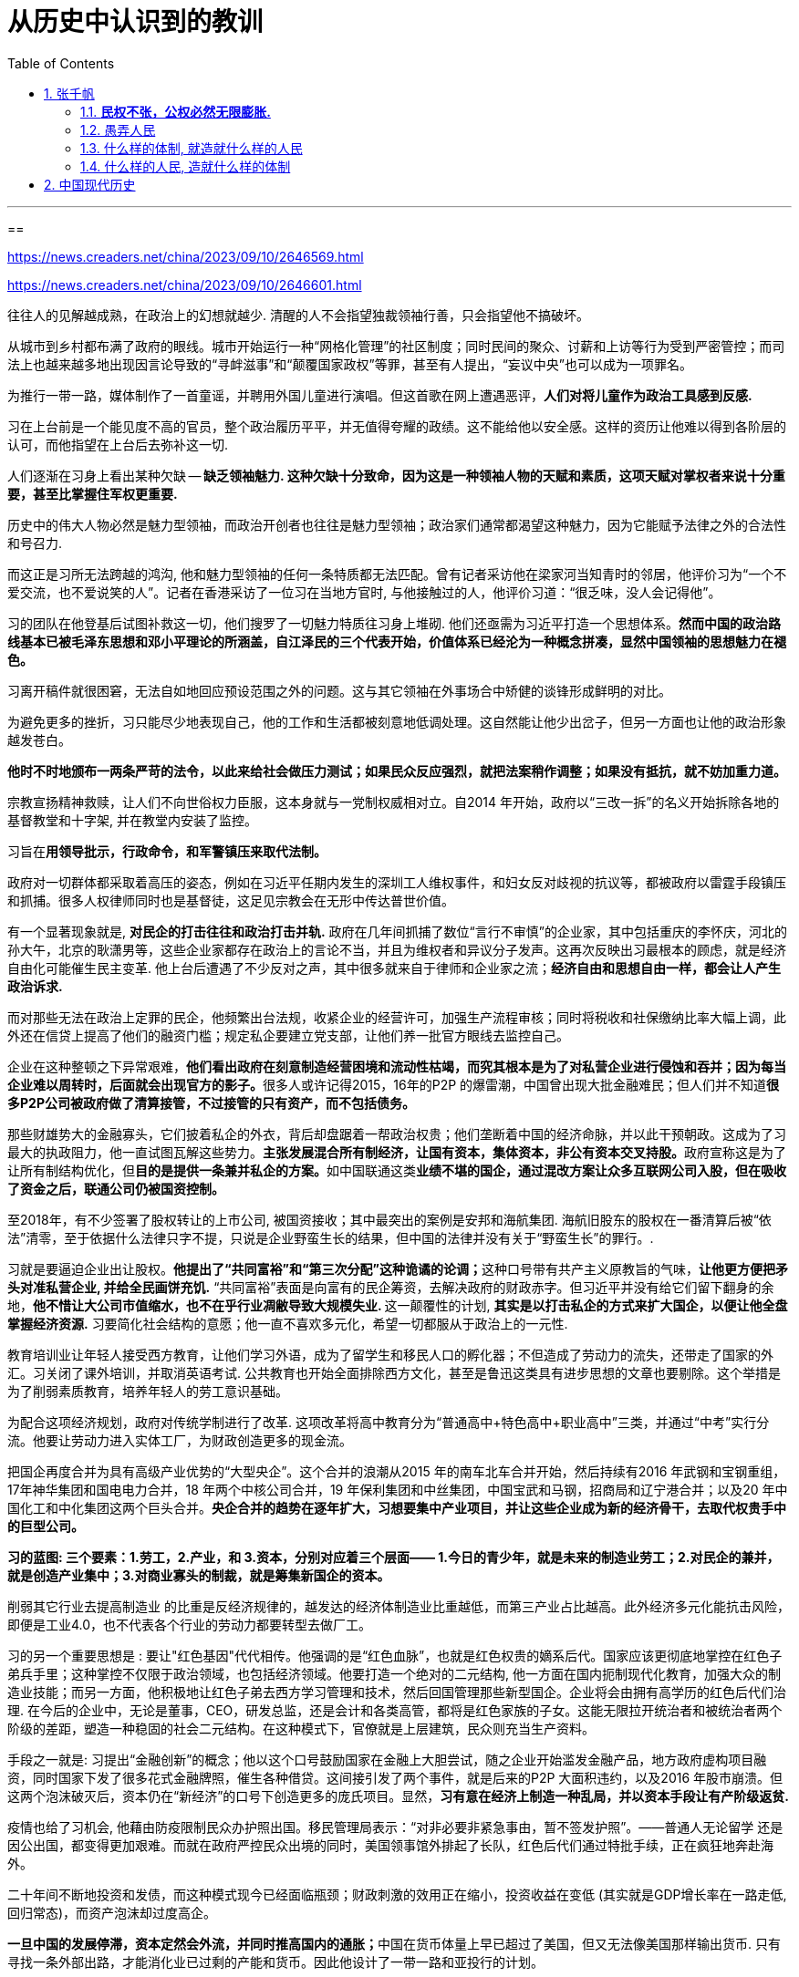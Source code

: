 
= 从历史中认识到的教训
:toc: left
:toclevels: 3
:sectnums:

---



==

https://news.creaders.net/china/2023/09/10/2646569.html

https://news.creaders.net/china/2023/09/10/2646601.html


往往人的见解越成熟，在政治上的幻想就越少. 清醒的人不会指望独裁领袖行善，只会指望他不搞破坏。

从城市到乡村都布满了政府的眼线。城市开始运行一种“网格化管理”的社区制度；同时民间的聚众、讨薪和上访等行为受到严密管控；而司法上也越来越多地出现因言论导致的“寻衅滋事”和“颠覆国家政权”等罪，甚至有人提出，“妄议中央”也可以成为一项罪名。

为推行一带一路，媒体制作了一首童谣，并聘用外国儿童进行演唱。但这首歌在网上遭遇恶评，*人们对将儿童作为政治工具感到反感.*

习在上台前是一个能见度不高的官员，整个政治履历平平，并无值得夸耀的政绩。这不能给他以安全感。这样的资历让他难以得到各阶层的认可，而他指望在上台后去弥补这一切.

人们逐渐在习身上看出某种欠缺 -- *缺乏领袖魅力. 这种欠缺十分致命，因为这是一种领袖人物的天赋和素质，这项天赋对掌权者来说十分重要，甚至比掌握住军权更重要.*

历史中的伟大人物必然是魅力型领袖，而政治开创者也往往是魅力型领袖；政治家们通常都渴望这种魅力，因为它能赋予法律之外的合法性和号召力.

而这正是习所无法跨越的鸿沟, 他和魅力型领袖的任何一条特质都无法匹配。曾有记者采访他在梁家河当知青时的邻居，他评价习为“一个不爱交流，也不爱说笑的人”。记者在香港采访了一位习在当地方官时, 与他接触过的人，他评价习道：“很乏味，没人会记得他”。

习的团队在他登基后试图补救这一切，他们搜罗了一切魅力特质往习身上堆砌. 他们还亟需为习近平打造一个思想体系。*然而中国的政治路线基本已被毛泽东思想和邓小平理论的所涵盖，自江泽民的三个代表开始，价值体系已经沦为一种概念拼凑，显然中国领袖的思想魅力在褪色。*

习离开稿件就很困窘，无法自如地回应预设范围之外的问题。这与其它领袖在外事场合中矫健的谈锋形成鲜明的对比。

为避免更多的挫折，习只能尽少地表现自己，他的工作和生活都被刻意地低调处理。这自然能让他少出岔子，但另一方面也让他的政治形象越发苍白。

*他时不时地颁布一两条严苛的法令，以此来给社会做压力测试；如果民众反应强烈，就把法案稍作调整；如果没有抵抗，就不妨加重力道。*

宗教宣扬精神救赎，让人们不向世俗权力臣服，这本身就与一党制权威相对立。自2014 年开始，政府以“三改一拆”的名义开始拆除各地的基督教堂和十字架, 并在教堂内安装了监控。

习旨在**用领导批示，行政命令，和军警镇压来取代法制。**

政府对一切群体都采取着高压的姿态，例如在习近平任期内发生的深圳工人维权事件，和妇女反对歧视的抗议等，都被政府以雷霆手段镇压和抓捕。很多人权律师同时也是基督徒，这足见宗教会在无形中传达普世价值。


有一个显著现象就是, *对民企的打击往往和政治打击并轨.* 政府在几年间抓捕了数位“言行不审慎”的企业家，其中包括重庆的李怀庆，河北的孙大午，北京的耿潇男等，这些企业家都存在政治上的言论不当，并且为维权者和异议分子发声。这再次反映出习最根本的顾虑，就是经济自由化可能催生民主变革. 他上台后遭遇了不少反对之声，其中很多就来自于律师和企业家之流；*经济自由和思想自由一样，都会让人产生政治诉求.*

而对那些无法在政治上定罪的民企，他频繁出台法规，收紧企业的经营许可，加强生产流程审核；同时将税收和社保缴纳比率大幅上调，此外还在信贷上提高了他们的融资门槛；规定私企要建立党支部，让他们养一批官方眼线去监控自己。

企业在这种整顿之下异常艰难，**他们看出政府在刻意制造经营困境和流动性枯竭，而究其根本是为了对私营企业进行侵蚀和吞并；因为每当企业难以周转时，后面就会出现官方的影子。**很多人或许记得2015，16年的P2P 的爆雷潮，中国曾出现大批金融难民；但人们并不知道**很多P2P公司被政府做了清算接管，不过接管的只有资产，而不包括债务。**

那些财雄势大的金融寡头，它们披着私企的外衣，背后却盘踞着一帮政治权贵；他们垄断着中国的经济命脉，并以此干预朝政。这成为了习最大的执政阻力，他一直试图瓦解这些势力。**主张发展混合所有制经济，让国有资本，集体资本，非公有资本交叉持股。**政府宣称这是为了让所有制结构优化，但**目的是提供一条兼并私企的方案。**如中国联通这类**业绩不堪的国企，通过混改方案让众多互联网公司入股，但在吸收了资金之后，联通公司仍被国资控制。**

至2018年，有不少签署了股权转让的上市公司, 被国资接收；其中最突出的案例是安邦和海航集团. 海航旧股东的股权在一番清算后被“依法”清零，至于依据什么法律只字不提，只说是企业野蛮生长的结果，但中国的法律并没有关于“野蛮生长”的罪行。.

习就是要逼迫企业出让股权。**他提出了“共同富裕”和“第三次分配”这种诡谲的论调；**这种口号带有共产主义原教旨的气味，*让他更方便把矛头对准私营企业, 并给全民画饼充饥.* “共同富裕”表面是向富有的民企筹资，去解决政府的财政赤字。但习近平并没有给它们留下翻身的余地，**他不惜让大公司市值缩水，也不在乎行业凋敝导致大规模失业. **这一颠覆性的计划, *其实是以打击私企的方式来扩大国企，以便让他全盘掌握经济资源.* 习要简化社会结构的意愿；他一直不喜欢多元化，希望一切都服从于政治上的一元性.

教育培训业让年轻人接受西方教育，让他们学习外语，成为了留学生和移民人口的孵化器；不但造成了劳动力的流失，还带走了国家的外汇。习关闭了课外培训，并取消英语考试. 公共教育也开始全面排除西方文化，甚至是鲁迅这类具有进步思想的文章也要剔除。这个举措是为了削弱素质教育，培养年轻人的劳工意识基础。

为配合这项经济规划，政府对传统学制进行了改革. 这项改革将高中教育分为“普通高中+特色高中+职业高中”三类，并通过“中考”实行分流。他要让劳动力进入实体工厂，为财政创造更多的现金流。

把国企再度合并为具有高级产业优势的“大型央企”。这个合并的浪潮从2015 年的南车北车合并开始，然后持续有2016 年武钢和宝钢重组，17年神华集团和国电电力合并，18 年两个中核公司合并，19 年保利集团和中丝集团，中国宝武和马钢，招商局和辽宁港合并；以及20 年中国化工和中化集团这两个巨头合并。*央企合并的趋势在逐年扩大，习想要集中产业项目，并让这些企业成为新的经济骨干，去取代权贵手中的巨型公司。*

*习的蓝图: 三个要素：1.劳工，2.产业，和 3.资本，分别对应着三个层面—— 1.今日的青少年，就是未来的制造业劳工；2.对民企的兼并，就是创造产业集中；3.对商业寡头的制裁，就是筹集新国企的资本。*

削弱其它行业去提高制造业 的比重是反经济规律的，越发达的经济体制造业比重越低，而第三产业占比越高。此外经济多元化能抗击风险，即便是工业4.0，也不代表各个行业的劳动力都要转型去做厂工。


习的另一个重要思想是 : 要让"红色基因"代代相传。他强调的是“红色血脉”，也就是红色权贵的嫡系后代。国家应该更彻底地掌控在红色子弟兵手里；这种掌控不仅限于政治领域，也包括经济领域。他要打造一个绝对的二元结构, 他一方面在国内扼制现代化教育，加强大众的制造业技能；而另一方面，他积极地让红色子弟去西方学习管理和技术，然后回国管理那些新型国企。企业将会由拥有高学历的红色后代们治理. 在今后的企业中，无论是董事，CEO，研发总监，还是会计和各类高管，都将是红色家族的子女。这能无限拉开统治者和被统治者两个阶级的差距，塑造一种稳固的社会二元结构。在这种模式下，官僚就是上层建筑，民众则充当生产资料。

手段之一就是: 习提出“金融创新”的概念；他以这个口号鼓励国家在金融上大胆尝试，随之企业开始滥发金融产品，地方政府虚构项目融资，同时国家下发了很多花式金融牌照，催生各种借贷。这间接引发了两个事件，就是后来的P2P 大面积违约，以及2016 年股市崩溃。但这两个泡沫破灭后，资本仍在“新经济”的口号下创造更多的庞氏项目。显然，*习有意在经济上制造一种乱局，并以资本手段让有产阶级返贫.*

疫情也给了习机会, 他藉由防疫限制民众办护照出国。移民管理局表示：“对非必要非紧急事由，暂不签发护照”。——普通人无论留学 还是因公出国，都变得更加艰难。而就在政府严控民众出境的同时，美国领事馆外排起了长队，红色后代们通过特批手续，正在疯狂地奔赴海外。

二十年间不断地投资和发债，而这种模式现今已经面临瓶颈；财政刺激的效用正在缩小，投资收益在变低 (其实就是GDP增长率在一路走低, 回归常态)，而资产泡沫却过度高企。

**一旦中国的发展停滞，资本定然会外流，并同时推高国内的通胀；**中国在货币体量上早已超过了美国，但又无法像美国那样输出货币. 只有寻找一条外部出路，才能消化业已过剩的产能和货币。因此他设计了一带一路和亚投行的计划。

这个政策的主旨是向落后地区提供基建援助和贷款，并增进双边贸易。由中国牵头筹建“亚洲基础设施投资银行”，以给一带一路的参与国提供金融支持. "亚投行"还能在一定程度上弱化"亚洲开发银行"的影响.

而一带一路和亚投行深远的目的，是组建一个分立于西方的联盟. 中国将在这个联盟内推广人民币成为国际储备货币，让那些没有受到西方眷顾的第三世界去分担中国的产能和通胀。

一带一路还有一个附带效应，就是通过基建计划, 在沿线国家获取军事战备便利，从而扩充中国的政治影响力。

但作为一项经济计划，其核心就是条款的可履行性；然而第三世界却担心习近平的债务援助会绑架他们的经济. 而且一带一路的国家大多政治不稳定，其中有些还处于主权争夺中. 最重要的是，这些国家的信用向来很低. 他们起初并不拒绝来自中国援助和贷款，但在中方投资以后，就以各种手段来规避责任. 他们指责中国干扰内政，或是在非洲输出劳动力，以及用贷款给他们带来债务陷阱。

一带一路从一些细枝末节的摩擦开始，到后来很多国家开始集体违约，更有甚者把权属中国的项目收归国有。而且人民币国际化还遭遇了一个荒诞现象，就是**有些国家在拿到人民币后转手就换了美元，作为储备货币成了空头承诺。**

这些国家不过是在一带一路上揩油，而漠视中国所主张的经济同盟。而且独裁国家的外交政策很大程度是基于领导人的气质和秉性.

为配套一带一路，习还创造了一个概念：“人类命运共同体”。在这个基调下，中国向其他国家输出价值观，同时招收第三世界青年来留学，这些学生不用考试， 享有政府的生活关照，并且学费由国家倒贴。

中国加入WTO 所申请的十五年保护期截止，但并未按协议开放市场，这让西方感到受了蒙骗。同时中国在贸易中一直被指责出口管制和倾销式竞争，并通过入股的方式窃取外资技 术。从习的态度来看，中国本就没有准备成为开放的市场，况且他还认为经济自由化会带来政治演变。

而西方也对WTO 低效的仲裁失去了耐性，奥巴马在第二个执政期开始加入TPP（跨太平洋合作协议），联合世界主要经济体对中国进行贸易隔离。不过川普上台就废弃了这个协议。但川普批评中国进行贸易补贴，并侵犯知识产权, 最终引发了2018 年的贸易制裁。

面对美国提升的出口关税，中国只能加强补贴.

而恰逢此时新冠爆发, 习希望尽快撇清责任，把斗争的对象转移, 责任甩给西方，因此采用了民族主义作为武器。并在军事上对台湾展开新一轮的威胁. 这种策略引发了世界强烈的反应. 这种四面出击的方式激怒了越来越多的国家，并让民主世界嗅到了"体制性竞争"的意味.

这种举动让世界重新团结起来；——西方和亚太有意重建经贸关系，台湾，美国，日本和欧洲召开了会谈，讨论“重组供应链”.  +
中国所大力宣传的“中欧贸易论坛”被黯然取消，但曾经被川普否决的 TPP 已经蜕变为新版本的 CPTPP 协议，那些对中国制造业具有替代性的国家都被纳入了这个协定中。 +
而在军事上，亚太和欧美开始制定共同防御协议，以便在地缘上遏制中国。并且为了应对中国在南海的军事活动，世界再度掀起了军事演习和扩充军备的潮流。

习不断渲染外部威胁. 但对俄罗斯，印度等国却保持着低姿态；俄国曾和越南宣布在南海开采石油，中国媒体就异常安静；印度和中国发生边境冲突后，亚投行随即就发放了贷款。

在他对外示威的过程中，选定了一个打击对象 -- 澳洲. 习认为澳洲对中国的贸易依赖很高，正应该拿来祭旗。他限制了澳洲多项产品上的出口，将他们的货轮阻留在港口之外，并征收反倾销税。 他认为这种打击将给世界带来示范效应, 能让他挟中国市场以令诸国。 +
不过澳洲得到了美国和日本的支持，而后欧盟也加入了这个阵营；同时**这些国家与澳洲一起加快推行TPTPP 区域同盟，以寻求更稳定的经贸关系；并且伴随着原材料价格的上涨，澳洲还弥补了出口缩减的损失。** 习低估了民主国家的尊严。 而且更讽刺的是，*因为中国抵制能源进口，导致自己出现了能源紧张；而且由于撕破脸，只能以更高的价格在他国购买替代品，而这些产品恰恰是澳洲出口的。*


习所期望的胜利没有出现，而中国的经济运转却出现了恶化的征兆。而就在这个档口，和中国竞争的国家却开始抢占市场，印度以关税去排挤中国的产业链，让资本流向自己；越南墨西哥等国家则开始接收世界的贸易订单，逐渐成为新的制造业基地。世界对中国的产业需求, 是可以被替代的. 习的态度, 加强了世界国家重组供应链的决心。


在WTO 中的最惠国待遇，产业发展中的技术支持，大都是美国扶持的. 但这种关照却正好让习用来实施政治讹诈，要求西方不但在贸易层面，而且在人权等问题上都要做出让步。

**中国在联合国许诺参与公益性的国际协作，但最终却把这些问题掺入到政治论议中。**外界逐渐失去耐性，认为**习反覆无常；他老是牵扯出毫不相干的议题，把不同的谈判筹码搅和在一起。**

习认为世界离不开中国的市场和供应体系. 就好比邓小平当年面临更严峻的围堵，但一俟(sì 等待)政局稳定，民主国家立马就簇拥而至。习相信西方对人权的指责不过是惺惺作态；只要他能顺利连任，并通过“新国企”重振经济，世界就一定会回心转意。

因此他时不时地向外界传达一种信息，表示他无意破坏国际秩序。但西方并不相信这一点. 这对习很不利, 如果西方不屈服，习的集权就没有说服力。他决定就算和世界脱钩，也要维护权力不倒。他加强宣扬双循环，同时以军事上的强势姿态来弥补外交上的失利. 不但让军舰驶入台海和南海，甚至表示要深入太平洋以威慑美国本土。但这导致了周边国家的危机感，他们开始声援台湾，并在各个领域抵制中国。

党内担心无止境的外交对抗会耗尽国力，并引发真正的国际冲突；因为不止西方，就连越南，菲律宾，日本等亚太国家，都表现得更加强硬；而印度和中国的冲突更是达到了毛泽东时期以来的高点。

习虽然他把个人目的裹上家国民族的外衣，但他不顾一切地集权，已经严重损害了集体利益。

他执政这十年，国家债务和货币发行都呈爆炸性增长，但财政刺激的边际效用却在变小。他的应对策略，如"一代一路", 阻难重重. "技术升级", 因贸易战而被美国防范。

而且国家还不能指望消费，虽然中国人口基数很大，但消费在GDP中的占比很低.

虽然开放了二胎和三胎，但这种生育政策是画饼充饥。一方面是社会福利没有改善，另一方面因为政府对内盘剥的力度在加强.

中国面临收支上的双向负荷。习只能明偷暗抢 ——他将地方的土地出让金划归了中央，并增加了房地产税种；他提高了企业行政收费和社保缴纳基数，并延迟退休；此外他督促上千万党员补缴党费，同时降低行政机关和事业单位的福利和奖金。近年来，个体户，自由职业者和电商被要求补交税费，高收入者被要求重新计算所得税；此外海关加强清查海淘，在商品入境时抽水；而地方政府也上下其手，增加各个行业的行政审批项目；同时司法部门增加了罚款种类，例如通过整顿市容来禁摩限电等。习穷尽了各种方式去搜刮社会, *不断地测试民众的压力，权衡中国人在基础生存需求之外还有多少可榨取空间.*

美国封锁技术出口，政府就投入数万亿去研发芯片。不过这将中国带回了大跃进那种浮夸的时代, 而骗补贴的企业也蜂拥而至. 这导致改革开放累积的财富迅速挥霍，这种大手笔不免让党内人士感到心惊肉跳，担心未来的中国会在资源进口上面临外汇紧张。


习近平的执政给人带来一个越来越窒息的环境. 中国的领袖中，鲜有习这样从人格到政策遭到全盘否定的例子。如果说江招到了xx功的憎恨，习则是招到了全阶层的反感。

*政治家不惧怕人们的责备，但惧怕人们的轻蔑。这代表他在个人素质上不被承认。*


习为了证明自己，他开始大量地虚构政绩, 声称“全面建成小康社会取得伟大历史性成就”，“民族发展取得历史性飞跃”。并且在外交连番受挫的情况下，王毅却盛赞他开创了：“特色大国外交新局面”。

人们为他吹出了无数的泡沫，试图让他的执政合理化。但这些吹嘘在他惨淡的政绩下显得异常苍白. *吹捧他的都是投机者，而从没有真正的精英愿意拥护他。* 这让习越来越倾向朝鲜和伊朗的环境，他希望尽快建立一个封闭和愚昧的社会，以消除批评和质疑.

就如毛泽东曾担任中央文革小组长那样，习也兼任着很多小组组长。他鼓励公司，高校和民间互相举报；让学生举报老师，员工举报老板，下级举报上级。*他希望群众互相监督且人人自危，那么自己的权力就不易受到威胁。*

但在这上面，他却面临着一个困境，就是根本无法建立毛泽东那样的威信。——就权力手段和思想水准而言，两人都不可等量齐观；毛泽东是个理论家，同时具有很强的大众魅力；而习毫无稳固的群众基础；同时他理论知识匮乏，无法构建系统性的思想去支撑一场政治运动。

例如他常讲两句话：“世界正进入前所未有之大变局”，“中国面临着伟大复兴的关键时刻”，就异常脱离时代现实，显得颇为牵强。——当下的世界并无动荡，不存在什么“前所未有大变局”；而且中国并未衰败或受外邦奴役，也谈不上要人去复兴。

他的口号只能动员一些边缘化的人群；这些人显示出低教育化的特征，或者年龄层偏小，心智单一.

他借鉴了30 年代的整风运动，以此清洗官场，在他上任以来落马的官员很多，其中不乏一些任意编派的政治罪名，如“野心膨胀”“妄议中央”或“拉帮结派”。

中国积累了几十年的资 本，却在习任期内快速流失 (养老金可能也保不住了?)。中国的高官感到恐慌，便希望赶在国家破产前将资产转移。习对此制定了严厉的外汇政策，与逃离的资本展开了拉锯战。——起初银行限制大额换汇，并制定了较低的购汇额度；但民间聚集人头，采用多人汇款的方式让资金离境；银行开始清查来往账户，但人们又通过境外消费的方式套现；政府限制了银行卡的境外消费额度，不过却发现有人通过外贸账户在海外置产；政府很快给跨国企业制定了外贸配额，但又发现他们在香港注册公司规避监管；这让习出手打击香港金融界，防止资金离岸；但资本转而离开香港，集中在海外上市；他出台 规定限制企业境外融资，设法扣留资产，但发现很多企业已经被信托化，国内的股权所剩无几；他试图收归那些还未出海的企业股权，却又发现它们已经做了"内保外贷"，只把债务留给了中国。

资本各显神通，四散逃离. 习清洗澳门赌场，关停第三方支付牌照，打击的钱庄和外资银行，同时又清查用于走账的个体外贸账户, 和作为影子金融系统的区块链。他用尽各种手段围堵，却发现西方总能想到办法给高官和富商提供走资渠道。


一旦政府陷入财政困境，习的地位也就岌岌可危. 习的对手也反过来认为他的斗争路线在 加速环境恶化，而且他公私合营的计划搞得人心惶惶。他执政这十年，已经成为了改革开放以来内政外交最低迷的时候；就算把资源交给习近平，他的政策也是个无底洞，会率先把中国掏空。


人们看出他不但固执，还过度自私，会为守住权力而伤害国本。

在中国与世界对抗的初期，美国曾向中国表示，双方的关系正在趋向零和博弈；西方各国也一直告诉共产党，不要把经济纠葛上升到政治层面；这都是在提醒中共高层，让他们尽快遏制对抗主义。但习步步进逼，最终迫得对方采取政治回应；——西方重提民族和人权，并停止对中国的官员提供财产庇护，而美国也出台法案禁止侵犯人权的官员入境。这破坏了官僚系统最核心的利益，因为他们不能进入西方国境，就等于隔绝了自己的财产；一个独裁者能受到多少拥护，归根结底源于他能创造多大的共同利益.


习性格刚愎狭隘，作他的臣属十分吃力。他时常与属下争功，并习惯把过错归咎于他人；他的很多政策都不具备现实性，但他总是责怪下属们执行不力。这导致习的僚属关系不太稳定，从他就任以来，很多人曾红极一时，后来却慢慢淡出或落马。——王岐山曾经是他的亲密夥伴，但后来逐渐被边缘化；孙立军和傅政华都曾是他的打手，但却接连落马被查；王健林在习近平任职三年后成为中国首富，并曾让习近平的家人持股万达，但最后却在资本出海的问题上遭遇清算；还有一些当初被习近平所赏识的高级网评员，也是心猿意马，在瘟疫爆发期间与他分道扬镳。

这可能让习感到政道沧桑，人心难测，也让他在人事任用上颇有顾虑. 很多人都是前任元老的走卒，虽然对他表了忠，但他担心这些人二次变节。习公开表示自己憎恶“两面人”，他一再提出“绝对忠诚”, 因此他时刻提防着身边人勾结和密谋。他无法确定哪些人对自己还保持着忠诚，只能一再对身边人进行清查.

这种状态让习如履薄冰，他一方面要依赖身边人，一方面又担心被他们倒台. 这让他在风险防范上草木皆兵。他曾去香港视察，其保镖严密的程度骇人听闻；香港当时出动一万警力保持戒备。同样地，习在武汉疫情后，经过一再拖延终于前往慰问, 安保人员前仆后继，将他水泄不通地围绕，而整个武汉也是一步一哨，四下风声鹤唳。

专制制度有一个特征，就是它欠缺"代议制"下的长效机制，因此存在很强的周期性。

行政部门为了达到习的指标，时常处于首尾不相顾的局面。(比如疫情的突然封闭和突然开放)

他打击宗教，打击民运，打击少数民族，打击律师，打击境外势力；但在打击完后留下了一片片焦土。他要推翻很多东西，但又无法让 它们变得更理想。

他思路上的盲点太多，这些盲点本可以被集体领导机制所防范，但他却削弱了这种机制。



习 与 薄

尽管两人都豢养网评员，但薄熙来用网军是攻，习是守。薄搞宣传是为自己锦上添花，而习更多是为了遮丑；薄时代的网评员多少有一些文风，懂得伪装客观；但当代网评员则素质显著低下，充满谩骂和侮辱性言辞，即便是外交部都呈现出下三路的倾向。因此薄熙来的外宣能增加他的光环，而习的战狼外交却引发了全世界的厌恶。


在文革浪潮中，习仲勋和薄一波都被打倒；薄一波在1978 年获得平反，习仲勋于1980 年平反。两人都回到了中央，但薄一波在大小事务上都支持邓小平。而习仲勋的性格更率直一些，也不太官僚化；他在89 年学潮中为受到批判的胡耀邦仗义执言，这并不符合邓小平的意志，**也造成了两个家族权位的分野；薄一波一直是党内决策的重要人物，而习仲勋的成就则更多在经济建设上。**习仲勋于2002 年逝世，这时习近平是浙江代省长，薄熙来是辽宁代省长；但此时薄的光芒转盛，他的家族也在为他的升迁造势；薄一波直到2007 年逝世，都在为儿子的政治前途奔忙.

在习这里，经济倒像是权术的延伸.把国家当作供血机器；一旦有需要，他就会向社会抽血。他把创造力都用在了发明政策上，而这些政策只是为了变相地收割财富。

在薄熙来倒台后，习高调宣扬红色文化，其中多少存在着与其争夺红色遗产的意图；正如他在疫情期间争夺抗疫指挥官的称号。同时**他极力清除着薄执政时的痕迹；**他拆除了大连的华表，废除了女骑警，并撤掉了重庆的交巡警平台.


习推行了很多极端的政策, 这些政策是在巩固权力，但同时也对现行制度进行着一种破坏, 层层消蚀着共产党的执政根基。无论经济，民生，还是外交层面，他都制造了很严重的 困境.

当前中国的民主思想大多还停留在不切实际的阶段. 人们往往幻想领袖变得开明，然后自觉地推动民主, 而这只不过是明君思想的另一种版本。*期待独裁领袖们颠覆自己，这本身就很荒诞。* 在专制国家，政局的转变更多是时势使然。所以与其寄望谁会搞民主改革，不如考虑谁更能促成民主的条件。

习的自我宣传登峰造极，*他像唱独角戏一般强调着自己的重要性，做了后辈才应该做的盖棺定论。*

有人疑惑，党内为什么能如此容忍他，让他把国家搞到今天这般境地? 原因是, 以前, **通常打江山的那一代人在执政地位上相去不远，因此很容易把权力斗争推高。**而那些享受既得利益的后代们，不像他们祖辈那样直面过战争，带有一股杀伐气；他们早已在安稳和逸乐的生活中变得萎靡，而且容易患得患失。

习对极权主义的追逐, 也被现实中的各种权术所利用:  +
-> 党内有人煽动他走向极端，从而创造政治契机；欧洲在利用中美的角逐，去占据更多的市场； +
-> 新兴国家则鼓励中国与西方割裂，以推动其产业链流出； +
-> 美国也在利用习近平的攻击性，去挑动亚洲的局势； +
-> 民主人士，寄望于习近平连任以拖垮共产党。



倘若习执意破坏共同利益，最终会触犯众怒. 中西两边的高层会建立协作，大家会采取反习不反共的策略, 把习和共产党做切割.




== 张千帆



==== *民权不张，公权必然无限膨胀.*

- "专制"和"法治"本来就互不相容，无论是个人还是集体专制, 都是法治的对立面. *既然臣民和国家统治者之间无法形成平等契约关系，民主宪政不可能在中国发芽.*

- 人民的劳动成果, 遭到各级官员和极少数既得利益者的攫取与瓜分，*人民收入的增长, 跟不上财政收入的增长.*

- **人人都有不可剥夺与不可让渡的内在尊严，**国家的义务是通过宪法与法律制度, 尊重与保护人的尊严；对尊严的任何践踏都是不合法的，一个长期践踏尊严的政府, 则是一个不合法的政府。

- 所谓"专制"，无非是号称掌握国家权力的一群人, 代替人民统治国家，而拒绝通过周期性选举等宪政机制对人民负责。

- 国家越大，可供动用的资源越多，专制统治就越稳定. 统治集团利用国家机器攫取巨大垄断利益。

- 为了维持自己的形象，专制政权热衷于自我吹捧，不择手段封杀批评。

- 自鸦片战争以降，**中国的战败和屈辱固然是列强恃强凌弱的结果，但同样也是愚顽不化的清廷和社会保守势力一再拒绝改革的结果。然而，中国历史教材对自己的过错鲜有提及，而把全部责任推给了"帝国主义"，进而仇视这些国家的民主宪政制度。这些靠自由民主发展壮大的国家只对自己的选民负责，并不对不决定本国政府命运的外国负责，更不会对它们本无好感、鄙视有加的专制政权和臣民负责。** +
鸦片战争部分是执迷不悟的最高统治者一再闭关锁国的结果，火烧圆明园则是由中国官兵虐杀外国使团所引发，但是一个不知反省的失败民族却对自己的所有失当视而不见。**虽然现政权不需要对百年历史负责，但是为了把中国打扮成一个可怜无辜、饱受欺凌、乞求"解放"的弱国，硬是从官方教科书里抹去了不利于国家形象的历史真相，把百年历史打扮成一部"可歌可泣"、"前仆后继的英勇奋斗"史；执政者出于自己的需要, 将清政府简单描绘为对外腐败无能、丧权辱国，不断将禁烟等对外策略之争升格为"爱国"与"卖国"的路线之争，夸大中国的外交失败并抹杀自民国以来的外交成就，利用民族虚荣心兜售军国主义历史观，煽动敌视西方的民族情绪以维持自己对民主宪政的抵制。** +
中国人时常抗议日本历史教科书否认"南京大屠杀"的真相，却不知自己的历史教科书问题比日本严重多少倍。*中国近代史教科书没有摆脱过政治干预，是一部为了政治目的挑挑拣拣、乔装打扮、自我炫耀、逃避责任的伪史。*

- 一群政治上的奴隶是不会受人尊重的，也不可能以相互尊重的方式平等待人. 而造成奴役状态的根源显然不在于"帝国主义". 五四运动之后，在新生苏维埃政权的积极撮合下，中国很快从无政府主义的极端, 走向极权主义极端。*一个没有政治人格的国家, 自然无法抵御专制主义政治思想的变种入侵. 所谓的"爱国主义"实际上建立在"个体人格空壳化"的基础上. 每个人成为一颗没有独立价值、没有内在尊严的尘埃。在个人自身失去个人独立的道德价值之后，国民就更容易心甘情愿地听从"大救星"的命令相互残害。*

- "革命"学说把一切罪恶都推给"帝国主义"、"封建主义"和一切"反革命势力"，惟独自己才是一贯正确的先进力量，因而可以采取一切手段消灭革命的障碍。**在这套"学说"之下，每个人都因为接受"先进"思想而变成可以无所不为的上帝，不论什么伤天害理的行为都可以获得正当理由；**任何人和自己过不去都是"进步"的障碍、民族的敌人、国家的罪犯，必欲除之而后快。(毛泽东的思想.)

- 这些形形色色的"革命"学说, 不过是个人或集团暴力夺取国家权力的挡箭牌，假借种种"思想"、"理论"、"主义"将自己膨胀的私欲包装起来。

- **权力对"是非"的垄断是徒劳的，因为权力本身就是高度流动、变化无常的.** 昨天还坐在市委书记的高位上"反腐倡廉"，明天可能就变成囚笼里的贪官。这样必然造成是非观念的混乱乃至丧失，仅剩下无所不在的权力和金钱崇拜。







- 专制教育体制从来压制独立思考和信仰。*专制者用自己炮制的"信仰"代替全体国民的信仰.* +
-它禁止实质问题的自由与公开讨论，使得整个社会生活在愚昧、麻木、偏见之中。

- 用人为扭曲的历史观, 不断制造假想的敌人和民族危机感，让自己成为理所当然的民族守护人。
- 人为制造族群矛盾, 进而以此作为维持集权专制的借口。

- 专制者的专横, 使所有说理都成为与虎谋皮的纸上谈兵. 几乎任何主张在专制社会都不可能付诸现实. 社会变革成为少数人的专利。

- 在全能政府的对面，是一群无能的人民 (没有"公民社会"的存在). 中国一直未能完成"现代公民"转型。**公民通过自己参与制定的法律统治自己，**作为权利主体承担国家义务，在纳税基础上享受公共服务，**并在有权控制和监督公权力行为的制度前提下接受政府统治，**从而真正成为亚里士多德意义上的既不愿奴役他人、也不接受他人奴役的"君子"。




==== 愚弄人民

- 官方在正统意识形态彻底破产之后, 一直在寻求可接受的替代品，但最后必然发现, 惟一可以利用的是国人尚剩的一点民族自尊感。




==== 什么样的体制, 就造就什么样的人民

- **专制社会的人民往往显得过于自信、轻信乃至狂妄，不仅因为他们从小被灌输一种过于简单的善恶观，并认定它是唯一正确的真理，**而且由于舆论受到严格控制、他们在此基础上形成的世界观过度单一. 独立人格缺失本来就是专制社会的常态. 多数国民染上了这种性格，便造就了一个悲剧民族.

- *专制造就国民的病态人格，病态人格反过来维持和加固专制.*

- 专制的维系, 是建立在臣民的普遍恐惧基础上的. 使每个人都变成在自己的职位、待遇、名利、家庭面前畏首畏尾。当权力变成可以兑换一切的通货，任何道德或法律规则都显得苍白无力。整个国家成为趋炎附势的竞技场。
- 一个不讲理的政府, 培育了一个不讲理的民族，犬儒、势利、权力崇拜成了社会每天呼吸的空气。
- 当一个民族泯灭了是非观念和基本耻感，那么无论发生什么惊天动地的事情都不再稀罕。

- 西方的"左派"立场未必正确，但是至少操守应该肯定，因为他们是敢于批评政府和舆论主流的少数派。中国的"左派"恰好相反.



==== 什么样的人民, 造就什么样的体制

- 要建立宪政，人民首先要树立自己的尊严。**个人尊严是国家宪政的前提，不可想象一个奴才治国的奴隶国家, 能制定和施行一部人人自由的宪法。**要打破专制的窠臼，首先必须唤醒普罗大众作为公民的主人意识。

- *宪法赋予了民主权利而自己却不知珍惜, 是可耻的.*






























'''




== 中国现代历史


1895中日甲午战后，清廷指派袁世凯训练中国第一支现代化军队. 这段历练使袁有机会在军队培值党羽，奠定日后的权力基础。


溥仪退位前一个月, 孙逸仙被推举为临时大总统, 但其武装力量无法与袁世凯相抗衡. 所以很快将头衔让出给袁世凯.

孙派提出要求:  +
1. 为了象征民国的创建, 袁世凯必须远离他的北方根据地, 而到南京就职.  +
2. 令袁世凯公开主张“共和国为最良国体”. +

对第一个要求, 袁世凯拒绝. 借口: 北方日军情不稳，需要他坐镇北京. 的确, 当时北京、天津、保定等地相继发生叛乱与暴动，不过有人认为, 这些乱象也许是袁本人所鼓动的，借以证明北京不可一日无他。








242
















